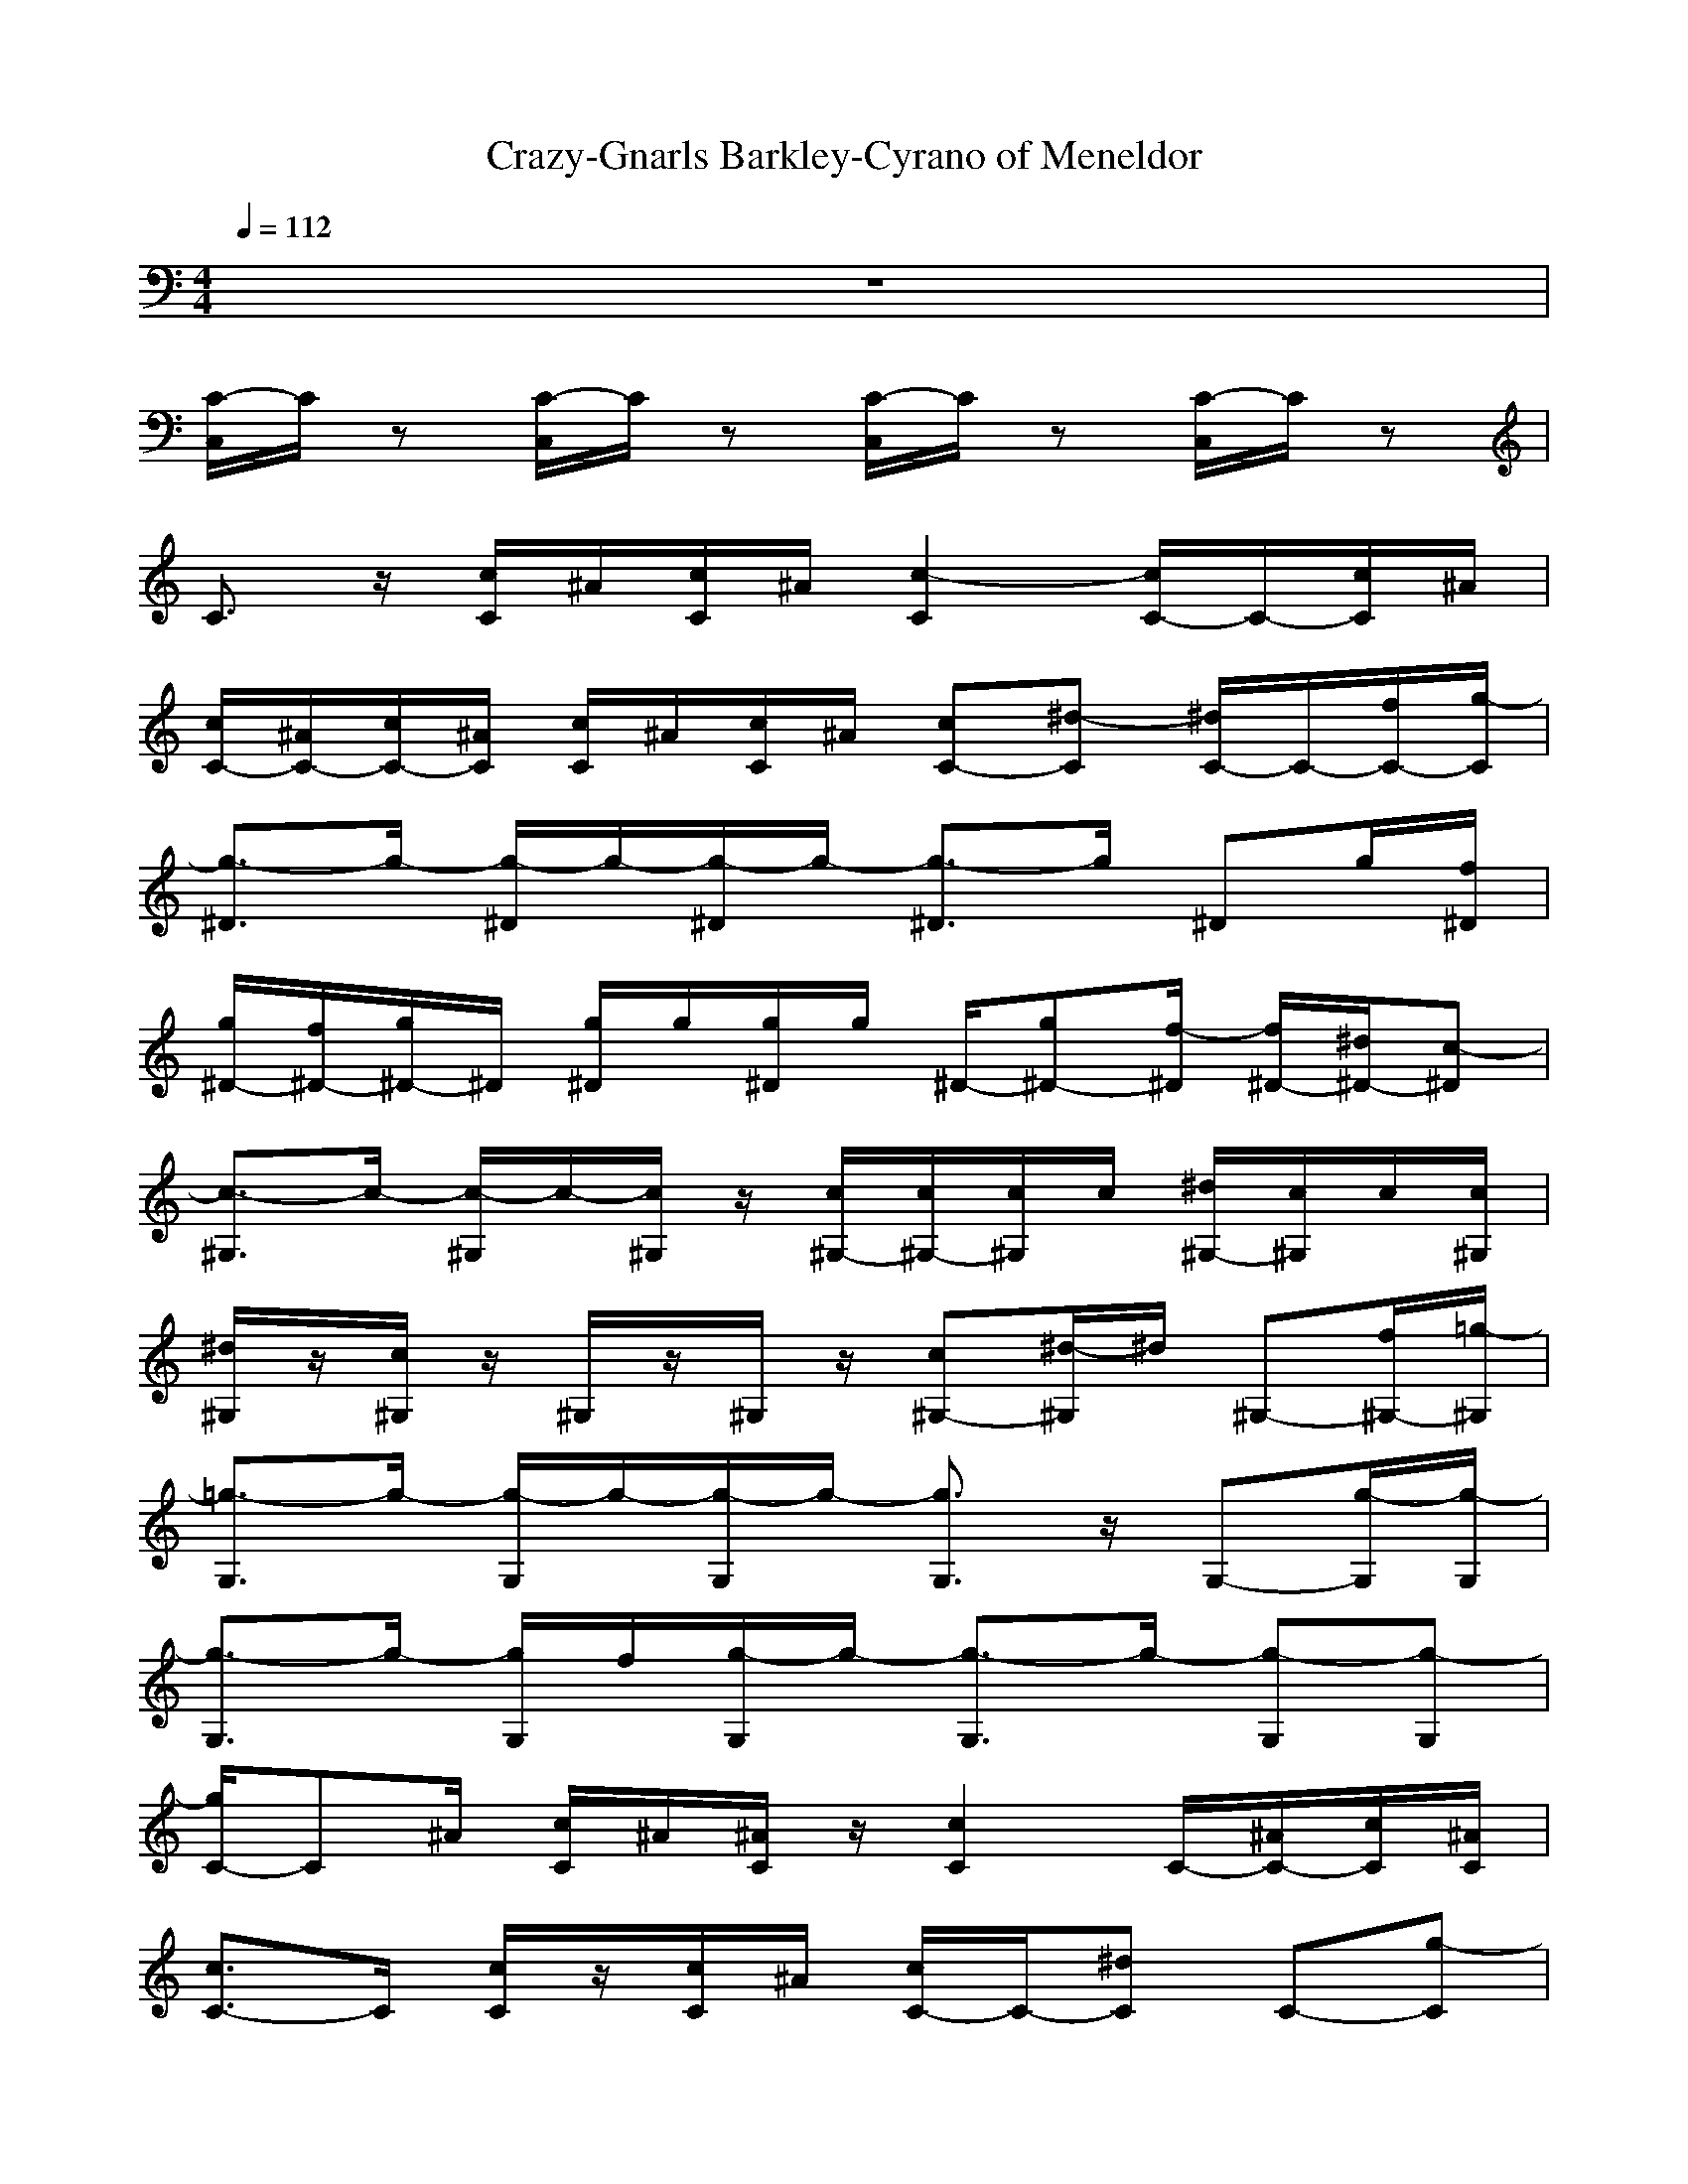 X: 1
T:Crazy-Gnarls Barkley-Cyrano of Meneldor
M:4/4
L:1/8
Q:1/4=112
K:C
z8| 
[C/2-C,/2]C/2z [C/2-C,/2]C/2z [C/2-C,/2]C/2z [C/2-C,/2]C/2z| 
C3/2z/2 [c/2C/2]^A/2[c/2C/2]^A/2 [c2-C2] [c/2C/2-]C/2-[c/2C/2]^A/2|
[c/2C/2-][^A/2C/2-][c/2C/2-][^A/2C/2] [c/2C/2]^A/2[c/2C/2]^A/2 [cC-][^d-C] [^d/2C/2-]C/2-[f/2C/2-][g/2-C/2]| 
[g3/2-^D3/2]g/2- [g/2-^D/2]g/2-[g/2-^D/2]g/2- [g3/2-^D3/2]g/2 ^Dg/2[f/2^D/2]| 
[g/2^D/2-][f/2^D/2-][g/2^D/2-]^D/2 [g/2^D/2]g/2[g/2^D/2]g/2 ^D/2-[g^D-][f/2-^D/2] [f/2^D/2-][^d/2^D/2-][c-^D]| 
[c3/2-^G,3/2]c/2- [c/2-^G,/2]c/2-[c/2^G,/2]z/2 [c/2^G,/2-][c/2^G,/2-][c/2^G,/2]c/2 [^d/2^G,/2-][c/2^G,/2]c/2[c/2^G,/2]|
[^d/2^G,/2]z/2[c/2^G,/2]z/2 ^G,/2z/2^G,/2z/2 [c^G,-][^d/2-^G,/2]^d/2 ^G,-[f/2^G,/2-][=g/2-^G,/2]| 
[=g3/2-G,3/2]g/2- [g/2-G,/2]g/2-[g/2-G,/2]g/2- [g3/2G,3/2]z/2 G,-[g/2-G,/2][g/2-G,/2]| 
[g3/2-G,3/2]g/2- [g/2G,/2]f/2[g/2-G,/2]g/2- [g3/2-G,3/2]g/2- [g-G,][g-G,]| 
[g/2C/2-]C^A/2 [c/2C/2]^A/2[^A/2C/2]z/2 [c2C2] C/2-[^A/2C/2-][c/2C/2][^A/2C/2]|
[c3/2C3/2-]C/2 [c/2C/2]z/2[c/2C/2]^A/2 [c/2C/2-]C/2-[^dC] C-[g-C]| 
[g3/2-^D3/2]g/2- [g/2-^D/2]g/2-[g/2-^D/2]g/2- [g3/2^D3/2]z/2 ^D-[g/2^D/2][f/2^D/2]| 
[g/2^D/2-][g/2^D/2-][g/2^D/2-][g/2^D/2] ^D/2g/2[g/2^D/2]g/2 [g^D-][f/2^D/2]^d/2- [^d^D-][c/2-^D/2]c/2-| 
[c3/2-^G,3/2]c/2- [c/2-^G,/2]c/2-[c/2-^G,/2]c/2- [c3/2-^G,3/2]c/2- [c3/2-^G,3/2][c/2^G,/2]|
^G,/2z/2^G,/2z/2 ^G,/2c/2[c/2^G,/2]z/2 [^d/2^G,/2-]^G,/2-[f/2-^G,/2]f/2 ^G,-[=g-^G,]| 
[=g3/2-G,3/2]g/2- [g/2-G,/2]g/2-[g/2-G,/2]g/2- [g3/2-G,3/2]g/2 G,-[g/2-G,/2][g/2-G,/2]| 
[g3/2-G,3/2]g/2- [g/2-G,/2]g/2G,/2g/2 [g/2G,/2-]G,/2-[^a/2G,/2]z/2 [g/2C/2-]C/2-[c/2-C/2]c/2-| 
[c3/2-C3/2]c/2- [c/2C/2]z/2[c/2-C/2]c/2- [c2-C2] [c-C]c/2-[c/2-C/2]|
[c/2-C/2]c/2-[c/2-C/2]c/2- [c/2C/2]z/2C/2<g/2 [g/2C/2-]C/2-[^a/2C/2-]C/2 [c/2C/2-]C/2-[^a-C]| 
[^a3/2-^D3/2]^a/2- [^a/2^D/2]z/2[^a/2-^D/2]^a/2- [^a3/2-^D3/2]^a/2- [^a-^D]^a/2-[^a/2-^D/2]| 
[^a/2-^D/2]^a/2-[^a/2-^D/2]^a/2 ^D/2z/2^D/2g/2 [g/2^D/2-]^D/2-[^a/2^D/2-]^D/2 [g/2^D/2-]^D/2-[c-^D]| 
[c3/2-^G,3/2]c/2- [c/2^G,/2]z/2[c/2-^G,/2]c/2- [c3/2-^G,3/2]c/2- [c3/2-^G,3/2][c/2-^G,/2]|
[c/2-^G,/2]c/2-[c/2-^G,/2]c/2- [c/2-^G,/2]c/2-[c/2^G,/2]z/2 [^a3/2-^G,3/2]^a/2- [^a^G,-][^g/2-^G,/2]^g/2| 
[=gG,-][f/2-G,/2]f/2 [g/2-G,/2]g/2-[g/2-G,/2]g/2- [g3/2-G,3/2]g/2- [g/2G,/2-]G,/2f/2G,/2| 
[g/2-G,/2]g/2-[g/2-G,/2]g/2- [g/2-G,/2]g/2-[g/2-G,/2]g/2- [g/2-G,/2]g/2-[g/2-G,/2]g/2- [g/2-G,/2]g/2-[g/2-G,/2]g/2-| 
[g/2C/2-]Cz/2 C/2z/2[g/2C/2]g/2 [g/2C/2-]C/2-[f/2-C/2]f/2 [e/2C/2-]C/2f/2C/2|
[g3/2C3/2]z/2 [g/2-C/2]g/2[f/2C/2]g/2- [g/2C/2-]C/2-[g/2-C/2]g/2- [g/2C/2-][g-C]g/2| 
[f3/2-^G,3/2]f/2- [f/2^G,/2]z/2[=g/2^G,/2]f/2 [c3/2-^G,3/2]c/2- [c3/2-^G,3/2][c/2-^G,/2]| 
[c3/2-^G,3/2]c/2- [c/2-^G,/2]c/2-[c/2-^G,/2]c/2 ^G,3/2^d/2 [f^G,-][=g/2^G,/2]f/2| 
[^d3/2-^D3/2]^d/2- [^d/2-^D/2]^d/2-[^d/2-^D/2]^d/2- [^d3/2-^D3/2]^d/2- [^d3/2-^D3/2][^d/2-^D/2]|
[^d3/2^D3/2]z/2 ^D/2z/2[^d/2^D/2]^d/2 [^d/2^D/2-]^D/2-[^d/2^D/2]z/2 [f^D-][=g/2-^D/2]g/2-| 
[g3/2-G,3/2]g/2- [g/2-G,/2]g/2-[g/2-G,/2]g/2- [g3/2-G,3/2]g/2- [g3/2-G,3/2][g/2-G,/2]| 
[g3/2-G,3/2]g/2- [g/2-G,/2]g/2-[g/2-G,/2]g/2- [g3/2G,3/2]z/2 G,G,| 
C/2-[^A/2C/2-][c/2C/2]z/2 [c/2C/2]z/2[c/2C/2]^A/2 [c/2C/2-]C3/2 C-[c/2C/2][^A/2C/2]|
[c/2C/2-]C/2-[c/2C/2-][^A/2C/2] [c/2C/2]z/2[c/2C/2]^A/2 [c/2C/2-]C/2-[c/2C/2-]C/2 [^d/2C/2-]C/2-[g/2-C/2]g/2-| 
[g3/2-^D3/2]g/2- [g/2-^D/2]g/2-[g/2-^D/2]g/2- [g3/2-^D3/2]g/2- [g^D]z/2^D/2| 
[g/2^D/2-]^D/2-[g/2^D/2-]^D/2 [g/2^D/2]z/2^D/2z/2 [g/2^D/2-]^D/2-[g/2^D/2]z/2 [f/2^D/2-][^d/2^D/2-][c/2-^D/2]c/2-| 
[c3/2-^G,3/2]c/2- [c/2-^G,/2]c/2-[c/2-^G,/2]c/2- [c3/2-^G,3/2]c/2- [c-^G,]c/2^G,/2|
^G,/2z/2^G,/2c/2 [c/2^G,/2]^A/2[c/2^G,/2]z/2 [c/2^G,/2-]^G,/2-[^d/2^G,/2]z/2 [f/2^G,/2-]^G,/2-[=g-^G,]| 
[=g3/2-G,3/2]g/2- [g/2-G,/2]g/2-[g/2-G,/2]g/2- [g3/2-G,3/2]g/2- [g3/2-G,3/2][g/2-G,/2]| 
[g3/2G,3/2]z/2 G,/2z/2G,/2z/2 [gG,-][^a/2G,/2]z/2 [g/2C/2-]C/2-[c/2-C/2]c/2-| 
[c3/2-C3/2]c/2- [c/2C/2]z/2[c/2-C/2]c/2- [c2-C2] [c-C]c/2-[c/2-C/2]|
[c/2-C/2]c/2-[c/2-C/2]c/2 C/2z/2C/2z/2 [gC-][^a/2C/2-]C/2 [c/2C/2-]C/2-[^a-C]| 
[^a3/2-^D3/2]^a/2- [^a/2^D/2]z/2[^a/2-^D/2]^a/2- [^a3/2-^D3/2]^a/2- [^a-^D]^a/2-[^a/2-^D/2]| 
[^a/2-^D/2]^a/2-[^a/2-^D/2]^a/2 ^D/2z/2^D/2z/2 [g/2^D/2-]^D/2-[^a/2^D/2]z/2 [g/2^D/2-]^D/2-[c/2-^D/2]c/2-| 
[c3/2-^G,3/2]c/2- [c/2^G,/2]z/2[c/2-^G,/2]c/2- [c3/2-^G,3/2]c/2- [c3/2-^G,3/2][c/2-^G,/2]|
[c/2-^G,/2]c/2-[c/2-^G,/2]c/2- [c/2-^G,/2]c/2^G,/2z/2 [c^G,-][c/2-^G,/2]c/2- [c/2^G,/2-]^G,/2-[^g/2-^G,/2]^g/2| 
[=gG,-][f/2G,/2]z/2 [g/2-G,/2]g/2-[g/2-G,/2]g/2- [g3/2-G,3/2]g/2- [g/2G,/2-]G,/2f/2G,/2| 
[g-G,][g-G,] [g/2-G,/2]g/2-[g/2-G,/2]g/2- [g-G,][g-G,] [g-G,][g-G,]| 
[gC-]C/2z/2 C/2z/2[g/2C/2]z/2 [g/2C/2-]C/2-[f/2C/2]z/2 [e/2C/2-]C/2f/2[g/2-C/2]|
[g3/2-C3/2]g/2 C/2f/2[f/2C/2]g/2- [g/2C/2-]C/2-[g/2-C/2]g/2 C/2-[g-C]g/2| 
[f3/2-^G,3/2]f/2- [f/2^G,/2]z/2[=g/2^G,/2]f/2 [c3/2-^G,3/2]c/2- [c3/2-^G,3/2][c/2-^G,/2]| 
[c3/2-^G,3/2]c/2- [c/2-^G,/2]c/2^G,/2z/2 ^G,3/2c/2 [c/2^G,/2-][^d/2^G,/2-][=g/2^G,/2]=g/2-| 
[g^D-][^d/2-^D/2]^d/2- [^d/2-^D/2]^d/2-[^d/2-^D/2]^d/2- [^d3/2-^D3/2]^d/2- [^d/2^D/2-]^D/2-[c/2^D/2]^D/2|
[^d/2^D/2-]^D/2-[^d/2-^D/2]^d/2 ^D/2z/2[^d/2^D/2]^d/2 [^d/2^D/2-]^D/2-[^d/2^D/2]z/2 [f^D-][g/2-^D/2]g/2-| 
[g3/2-G,3/2]g/2- [g/2-G,/2]g/2-[g/2-G,/2]g/2- [g3/2-G,3/2]g/2- [g3/2-G,3/2][g/2-G,/2]| 
[g3/2-G,3/2]g/2- [g/2-G,/2]g/2-[g/2-G,/2]g/2- [g3/2G,3/2]z/2 G,G,| 
C-[c/2C/2]^A/2 [c/2C/2]z/2[c/2C/2]^A/2 [^d/2C/2-][cC]z/2 Cc/2[^A/2C/2]|
[c/2C/2-]C/2-[c/2C/2-][^A/2C/2] [c/2C/2]^A/2[c/2C/2]z/2 [^d/2C/2-]C/2-[f/2C/2-]C/2 C-[g/2C/2]f/2| 
[g3/2-^D3/2]g/2- [g/2-^D/2]g/2-[g/2-^D/2]g/2- [g3/2^D3/2]z/2 ^Dg/2[f/2^D/2]| 
[g/2^D/2-]^D/2-[f/2^D/2-][g/2^D/2] ^D/2g/2^D/2g/2 ^D/2-[g^D]f/2 ^D/2-[^d/2^D/2-][c/2-^D/2]c/2-| 
[c3/2-^G,3/2]c/2- [c/2-^G,/2]c/2-[c/2-^G,/2]c/2- [c3/2-^G,3/2]c/2- [c3/2-^G,3/2][c/2-^G,/2]|
[c/2^G,/2]z/2^G,/2z/2 ^G,/2^A/2[c/2^G,/2]^A/2 [c/2^G,/2-]^G,/2-[^A/2^G,/2]z/2 [^d/2^G,/2-]^G,/2-[=g-^G,]| 
[=g3/2-G,3/2]g/2- [g/2-G,/2]g/2-[g/2-G,/2]g/2- [g3/2-G,3/2]g/2- [g3/2-G,3/2][g/2-G,/2]| 
[g3/2G,3/2]z/2 G,/2z/2[g/2G,/2]z/2 [gG,-][^a/2G,/2]z/2 [g/2C/2-]C/2-[c-C]| 
[c3/2-C3/2]c/2- [c/2C/2]z/2[c/2-C/2]c/2- [c2-C2] [c-C]c/2-[c/2-C/2]|
[c/2-C/2]c/2-[c/2-C/2]c/2- [c/2C/2]z/2C/2z/2 [gC-][^a/2C/2-]C/2 [c/2C/2-]C/2-[^a-C]| 
[^a3/2-^D3/2]^a/2- [^a/2^D/2]z/2[^a/2-^D/2]^a/2- [^a3/2-^D3/2]^a/2- [^a-^D]^a/2-[^a/2-^D/2]| 
[^a/2-^D/2]^a/2-[^a/2^D/2]z/2 ^D/2z/2^D/2z/2 [g^D-][^a/2^D/2-]^D/2 [g/2^D/2-]^D/2-[c-^D]| 
[c3/2-^G,3/2]c/2- [c/2^G,/2]z/2[c/2-^G,/2]c/2- [c3/2-^G,3/2]c/2- [c3/2-^G,3/2][c/2-^G,/2]|
[c/2-^G,/2]c/2-[c/2-^G,/2]c/2- [c/2-^G,/2]c/2-[c/2^G,/2]z/2 [c3/2-^G,3/2]c/2- [c^G,-][^g/2-^G,/2]^g/2| 
[=gG,-][f/2G,/2]z/2 [g/2-G,/2]g/2-[g/2-G,/2]g/2- [g3/2-G,3/2]g/2- [g/2G,/2-]G,/2f/2G,/2| 
[g/2-G,/2]g/2-[g/2-G,/2]g/2- [g/2-G,/2]g/2-[g/2-G,/2]g/2- [g/2-G,/2]g/2-[g/2-G,/2]g/2- [g/2-G,/2]g/2-[g/2-G,/2]g/2-| 
[g/2C/2-]Cz/2 C/2z/2[f/2C/2]g/2- [g3/2-C3/2]g/2- [g3/2-C3/2]g/2-|
[g3/2-C3/2]g/2- [g/2-C/2]g/2-[g/2-C/2]g/2- [g3/2-C3/2]g/2- [g3/2C3/2]z/2| 
[f/2^G,/2-][^d/2^G,/2-][c/2^G,/2]^A/2 [c/2-^G,/2]c/2-[c/2-^G,/2]c/2- [c^G,-][^d/2^G,/2]c/2- [c3/2-^G,3/2][c/2-^G,/2]| 
[c3/2-^G,3/2]c/2- [c/2-^G,/2]c/2-[c/2^G,/2]z/2 [c^G,-][^d/2-^G,/2]^d/2- [^d^G,-][=g/2^G,/2]z/2| 
[f^D-][^d/2-^D/2]^d/2- [^d/2-^D/2]^d/2-[^d/2-^D/2]^d/2- [^d/2^D/2-]^D/2-[^a/2-^D/2]^a/2- [^a^D-][=g/2^D/2][f/2^D/2]|
[^d3/2-^D3/2]^d/2- [^d/2-^D/2]^d/2-[^d/2-^D/2]^d/2- [^d/2^D/2-]^D/2-[^d/2^D/2]z/2 [f/2^D/2-]^D/2-[g/2^D/2]z/2| 
[g3/2-G,3/2]g/2- [g/2-G,/2]g/2-[g/2-G,/2]g/2- [g3/2-G,3/2]g/2- [g/2G,/2-]G,/2-[f/2G,/2][g/2G,/2]| 
[g3/2-G,3/2]g/2- [g/2-G,/2]g/2-[g/2-G,/2]g/2 G,-[g/2-G,/2]g/2 [f/2-G,/2]f/2-[f/2-G,/2]f/2| 
[c3C3-][^d/2C/2-]C/2- [^A/2C/2-]C/2-[c3-C3-]|
[c8-C8-]|[c2C2] 
